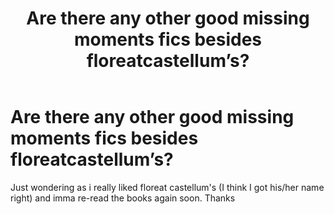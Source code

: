#+TITLE: Are there any other good missing moments fics besides floreatcastellum’s?

* Are there any other good missing moments fics besides floreatcastellum’s?
:PROPERTIES:
:Author: MasterGamer223
:Score: 6
:DateUnix: 1597261899.0
:DateShort: 2020-Aug-13
:FlairText: Misc
:END:
Just wondering as i really liked floreat castellum's (I think I got his/her name right) and imma re-read the books again soon. Thanks

